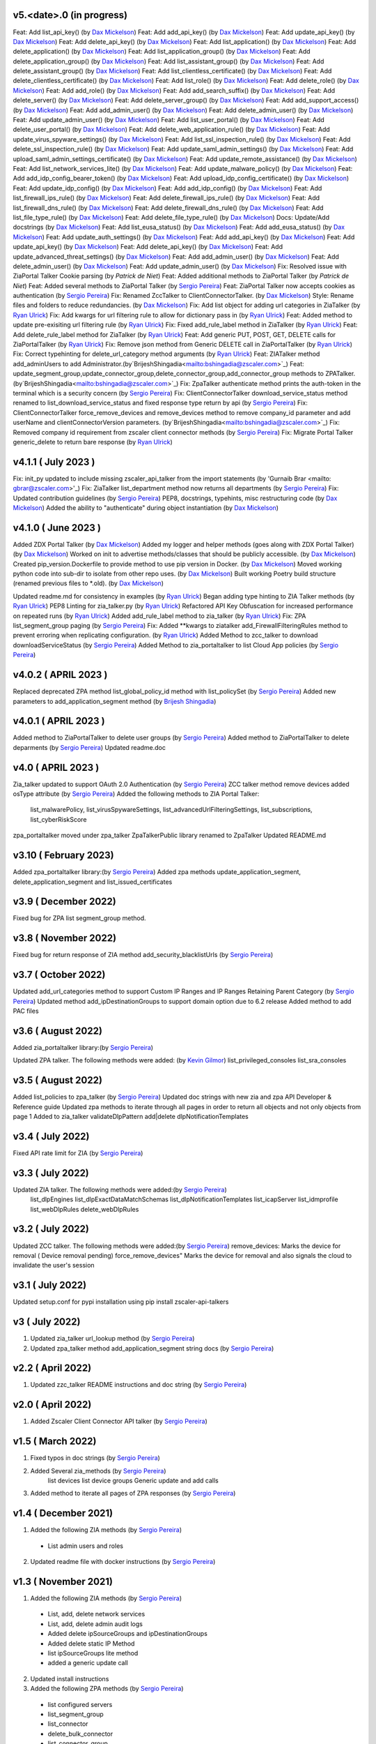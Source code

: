 v5.<date>.0 (in progress)
=========================
Feat: Add list_api_key() (by `Dax Mickelson <mailto: dmickelson@zscaler.com>`_)
Feat: Add add_api_key() (by `Dax Mickelson <mailto: dmickelson@zscaler.com>`_)
Feat: Add update_api_key() (by `Dax Mickelson <mailto: dmickelson@zscaler.com>`_)
Feat: Add delete_api_key() (by `Dax Mickelson <mailto: dmickelson@zscaler.com>`_)
Feat: Add list_application() (by `Dax Mickelson <mailto: dmickelson@zscaler.com>`_)
Feat: Add delete_application() (by `Dax Mickelson <mailto: dmickelson@zscaler.com>`_)
Feat: Add list_application_group() (by `Dax Mickelson <mailto: dmickelson@zscaler.com>`_)
Feat: Add delete_application_group() (by `Dax Mickelson <mailto: dmickelson@zscaler.com>`_)
Feat: Add list_assistant_group() (by `Dax Mickelson <mailto: dmickelson@zscaler.com>`_)
Feat: Add delete_assistant_group() (by `Dax Mickelson <mailto: dmickelson@zscaler.com>`_)
Feat: Add list_clientless_certificate() (by `Dax Mickelson <mailto: dmickelson@zscaler.com>`_)
Feat: Add delete_clientless_certificate() (by `Dax Mickelson <mailto: dmickelson@zscaler.com>`_)
Feat: Add list_role() (by `Dax Mickelson <mailto: dmickelson@zscaler.com>`_)
Feat: Add delete_role() (by `Dax Mickelson <mailto: dmickelson@zscaler.com>`_)
Feat: Add add_role() (by `Dax Mickelson <mailto: dmickelson@zscaler.com>`_)
Feat: Add add_search_suffix() (by `Dax Mickelson <mailto: dmickelson@zscaler.com>`_)
Feat: Add delete_server() (by `Dax Mickelson <mailto: dmickelson@zscaler.com>`_)
Feat: Add delete_server_group() (by `Dax Mickelson <mailto: dmickelson@zscaler.com>`_)
Feat: Add add_support_access() (by `Dax Mickelson <mailto: dmickelson@zscaler.com>`_)
Feat: Add add_admin_user() (by `Dax Mickelson <mailto: dmickelson@zscaler.com>`_)
Feat: Add delete_admin_user() (by `Dax Mickelson <mailto: dmickelson@zscaler.com>`_)
Feat: Add update_admin_user() (by `Dax Mickelson <mailto: dmickelson@zscaler.com>`_)
Feat: Add list_user_portal() (by `Dax Mickelson <mailto: dmickelson@zscaler.com>`_)
Feat: Add delete_user_portal() (by `Dax Mickelson <mailto: dmickelson@zscaler.com>`_)
Feat: Add delete_web_application_rule() (by `Dax Mickelson <mailto: dmickelson@zscaler.com>`_)
Feat: Add update_virus_spyware_settings() (by `Dax Mickelson <mailto: dmickelson@zscaler.com>`_)
Feat: Add list_ssl_inspection_rule() (by `Dax Mickelson <mailto: dmickelson@zscaler.com>`_)
Feat: Add delete_ssl_inspection_rule() (by `Dax Mickelson <mailto: dmickelson@zscaler.com>`_)
Feat: Add update_saml_admin_settings() (by `Dax Mickelson <mailto: dmickelson@zscaler.com>`_)
Feat: Add upload_saml_admin_settings_certificate() (by `Dax Mickelson <mailto: dmickelson@zscaler.com>`_)
Feat: Add update_remote_assistance() (by `Dax Mickelson <mailto: dmickelson@zscaler.com>`_)
Feat: Add list_network_services_lite() (by `Dax Mickelson <mailto: dmickelson@zscaler.com>`_)
Feat: Add update_malware_policy() (by `Dax Mickelson <mailto: dmickelson@zscaler.com>`_)
Feat: Add add_idp_config_bearer_token() (by `Dax Mickelson <mailto: dmickelson@zscaler.com>`_)
Feat: Add upload_idp_config_certificate() (by `Dax Mickelson <mailto: dmickelson@zscaler.com>`_)
Feat: Add update_idp_config() (by `Dax Mickelson <mailto: dmickelson@zscaler.com>`_)
Feat: Add add_idp_config() (by `Dax Mickelson <mailto: dmickelson@zscaler.com>`_)
Feat: Add list_firewall_ips_rule() (by `Dax Mickelson <mailto: dmickelson@zscaler.com>`_)
Feat: Add delete_firewall_ips_rule() (by `Dax Mickelson <mailto: dmickelson@zscaler.com>`_)
Feat: Add list_firewall_dns_rule() (by `Dax Mickelson <mailto: dmickelson@zscaler.com>`_)
Feat: Add delete_firewall_dns_rule() (by `Dax Mickelson <mailto: dmickelson@zscaler.com>`_)
Feat: Add list_file_type_rule() (by `Dax Mickelson <mailto: dmickelson@zscaler.com>`_)
Feat: Add delete_file_type_rule() (by `Dax Mickelson <mailto: dmickelson@zscaler.com>`_)
Docs: Update/Add docstrings (by `Dax Mickelson <mailto: dmickelson@zscaler.com>`_)
Feat: Add list_eusa_status() (by `Dax Mickelson <mailto: dmickelson@zscaler.com>`_)
Feat: Add add_eusa_status() (by `Dax Mickelson <mailto: dmickelson@zscaler.com>`_)
Feat: Add update_auth_settings() (by `Dax Mickelson <mailto: dmickelson@zscaler.com>`_)
Feat: Add add_api_key() (by `Dax Mickelson <mailto: dmickelson@zscaler.com>`_)
Feat: Add update_api_key() (by `Dax Mickelson <mailto: dmickelson@zscaler.com>`_)
Feat: Add delete_api_key() (by `Dax Mickelson <mailto: dmickelson@zscaler.com>`_)
Feat: Add update_advanced_threat_settings() (by `Dax Mickelson <mailto: dmickelson@zscaler.com>`_)
Feat: Add add_admin_user() (by `Dax Mickelson <mailto: dmickelson@zscaler.com>`_)
Feat: Add delete_admin_user() (by `Dax Mickelson <mailto: dmickelson@zscaler.com>`_)
Feat: Add update_admin_user() (by `Dax Mickelson <mailto: dmickelson@zscaler.com>`_)
Fix: Resolved issue with ZiaPortal Talker Cookie parsing (by `Patrick de Niet`)
Feat: Added additional methods to ZiaPortal Talker (by `Patrick de Niet`)
Feat: Added several methods to ZiaPortal Talker (by `Sergio Pereira <mailto:spereira@zscaler.com>`_)
Feat: ZiaPortal Talker now accepts cookies as authentication  (by `Sergio Pereira <mailto:spereira@zscaler.com>`_)
Fix: Renamed ZccTalker to ClientConnectorTalker. (by `Dax Mickelson <mailto: dmickelson@zscaler.com>`_)
Style: Rename files and folders to reduce redundancies. (by `Dax Mickelson <mailto: dmickelson@zscaler.com>`_)
Fix: Add list object for adding url categories in ZiaTalker (by `Ryan Ulrick <mailto: rulrick@zscaler.com>`_)
Fix: Add kwargs for url filtering rule to allow for dictionary pass in (by `Ryan Ulrick <mailto: rulrick@zscaler.com>`_)
Feat: Added method to update pre-exisiting url filtering rule (by `Ryan Ulrick <mailto: rulrick@zscaler.com>`_)
Fix: Fixed add_rule_label method in ZiaTalker (by `Ryan Ulrick <mailto: rulrick@zscaler.com>`_)
Feat: Add delete_rule_label method for ZiaTalker (by `Ryan Ulrick <mailto: rulrick@zscaler.com>`_)
Feat: Add generic PUT, POST, GET, DELETE calls for ZiaPortalTalker (by `Ryan Ulrick <mailto: rulrick@zscaler.com>`_)
Fix: Remove json method from Generic DELETE call in ZiaPortalTalker (by `Ryan Ulrick <mailto: rulrick@zscaler.com>`_)
Fix: Correct typehinting for delete_url_category method arguments (by `Ryan Ulrick <mailto: rulrick@zscaler.com>`_)
Feat: ZIATalker method add_adminUsers to add Administrator.(by`BrijeshShingadia<mailto:bshingadia@zscaler.com>`_)
Feat: update_segment_group,update_connector_group,delete_connector_group,add_connector_group methods to ZPATalker.(by`BrijeshShingadia<mailto:bshingadia@zscaler.com>`_)
Fix: ZpaTalker authenticate method prints the auth-token in the terminal which is a security concern (by `Sergio Pereira <mailto:spereira@zscaler.com>`_)
Fix: ClientConnectorTalker download_service_status method renamed to list_download_service_status  and fixed response type return by api (by `Sergio Pereira <mailto:spereira@zscaler.com>`_)
Fix: ClientConnectorTalker force_remove_devices and remove_devices method to remove company_id parameter and add userName and clientConnectorVersion parameters. (by`BrijeshShingadia<mailto:bshingadia@zscaler.com>`_)
Fix: Removed company id requirement from zscaler client connector methods (by `Sergio Pereira <mailto:spereira@zscaler.com>`_)
Fix: Migrate Portal Talker generic_delete to return bare response (by `Ryan Ulrick <mailto: rulrick@zscaler.com>`_)

v4.1.1 ( July 2023 )
=========================
Fix: init_py updated to include missing zscaler_api_talker from the import statements (by 'Gurnaib Brar <mailto: gbrar@zscaler.com>'_)
Fix: ZiaTalker list_department method now returns all departments  (by `Sergio Pereira <mailto:spereira@zscaler.com>`_)
Fix: Updated contribution guidelines (by `Sergio Pereira <mailto:spereira@zscaler.com>`_)
PEP8, docstrings, typehints, misc restructuring code (by `Dax Mickelson <mailto: dmickelson@zscaler.com>`_)
Added the ability to "authenticate" during object instantiation (by `Dax Mickelson <mailto: dmickelson@zscaler.com>`_)


v4.1.0 ( June 2023 )
=========================
Added ZDX Portal Talker (by `Dax Mickelson <mailto: dmickelson@zscaler.com>`_)
Added my logger and helper methods (goes along with ZDX Portal Talker) (by `Dax Mickelson <mailto: dmickelson@zscaler.com>`_)
Worked on init to advertise methods/classes that should be publicly accessible. (by `Dax Mickelson <mailto: dmickelson@zscaler.com>`_)
Created pip_version.Dockerfile to provide method to use pip version in Docker. (by `Dax Mickelson <mailto:
dmickelson@zscaler.com>`_)
Moved working python code into sub-dir to isolate from other repo uses. (by `Dax Mickelson <mailto: dmickelson@zscaler.com>`_)
Built working Poetry build structure (renamed previous files to *.old). (by `Dax Mickelson <mailto: dmickelson@zscaler.com>`_)

Updated readme.md for consistency in examples (by `Ryan Ulrick <mailto:rulrick@zscaler.com>`_)
Began adding type hinting to ZIA Talker methods (by `Ryan Ulrick <mailto:rulrick@zscaler.com>`_)
PEP8 Linting for zia_talker.py (by `Ryan Ulrick <mailto:rulrick@zscaler.com>`_)
Refactored API Key Obfuscation for increased performance on repeated runs (by `Ryan Ulrick <mailto:rulrick@zscaler.com>`_)
Added add_rule_label method to zia_talker (by `Ryan Ulrick <mailto:rulrick@zscaler.com>`_)
Fix: ZPA list_segment_group paging  (by `Sergio Pereira <mailto:spereira@zscaler.com>`_)
Fix: Added **kwargs to ziatalker add_FirewallFilteringRules method to prevent erroring when replicating configuration. (by `Ryan Ulrick <mailto:rulrick@zscaler.com>`_)
Added Method to zcc_talker to download downloadServiceStatus (by `Sergio Pereira <mailto:spereira@zscaler.com>`_)
Added Method to zia_portaltalker to list Cloud App policies (by `Sergio Pereira <mailto:spereira@zscaler.com>`_)

v4.0.2 ( APRIL 2023 )
=========================
Replaced deprecated ZPA method list_global_policy_id method with list_policySet (by `Sergio Pereira <mailto:spereira@zscaler.com>`_)
Added new parameters to add_application_segment method (by `Brijesh Shingadia <mailto:bshingadia@zscaler.com>`_)

v4.0.1 ( APRIL 2023 )
=========================
Added method to ZiaPortalTalker to delete user groups (by `Sergio Pereira <mailto:spereira@zscaler.com>`_)
Added method to ZiaPortalTalker to delete deparments (by `Sergio Pereira <mailto:spereira@zscaler.com>`_)
Updated readme.doc

v4.0 ( APRIL 2023 )
=========================
Zia_talker updated to support OAuth 2.0 Authentication (by `Sergio Pereira <mailto:spereira@zscaler.com>`_)
ZCC talker method remove devices added osType attribute (by `Sergio Pereira <mailto:spereira@zscaler.com>`_)
Added the following methods to ZIA Portal Talker:
  list_malwarePolicy, list_virusSpywareSettings, list_advancedUrlFilteringSettings, list_subscriptions, list_cyberRiskScore
zpa_portaltalker moved under zpa_talker
ZpaTalkerPublic library renamed to ZpaTalker
Updated  README.md

v3.10 ( February 2023)
=========================
Added zpa_portaltalker library:(by `Sergio Pereira <mailto:spereira@zscaler.com>`_)
Added zpa methods update_application_segment, delete_application_segment and list_issued_certificates

v3.9 ( December 2022)
=========================
Fixed bug for ZPA list segment_group method.

v3.8 ( November 2022)
=========================
Fixed bug for return response of ZIA method add_security_blacklistUrls (by `Sergio Pereira <mailto:spereira@zscaler.com>`_)

v3.7 ( October 2022)
=========================
Updated add_url_categories method to support Custom IP Ranges  and IP Ranges Retaining Parent Category (by `Sergio Pereira <mailto:spereira@zscaler.com>`_)
Updated method add_ipDestinationGroups to support domain option due to 6.2 release
Added method to add PAC files

v3.6 ( August 2022)
=========================
Added zia_portaltalker library:(by `Sergio Pereira <mailto:spereira@zscaler.com>`_)

Updated ZPA talker. The following methods were added: (by `Kevin Gilmor <mailto:kgilmor@zscaler.com>`_)
list_privileged_consoles
list_sra_consoles

v3.5 ( August 2022)
=========================
Added  list_policies to zpa_talker (by `Sergio Pereira <mailto:spereira@zscaler.com>`_)
Updated doc strings with new zia and zpa API Developer & Reference guide
Updated zpa methods to iterate through all pages in order to return all objects and not only objects from page 1
Added to zia_talker
validateDlpPattern
add|delete dlpNotificationTemplates


v3.4 ( July 2022)
=========================
Fixed API rate limit for ZIA (by `Sergio Pereira <mailto:spereira@zscaler.com>`_)

v3.3 ( July 2022)
=========================
Updated ZIA talker. The following methods were added:(by `Sergio Pereira <mailto:spereira@zscaler.com>`_)
 list_dlpEngines
 list_dlpExactDataMatchSchemas
 list_dlpNotificationTemplates
 list_icapServer
 list_idmprofile
 list_webDlpRules
 delete_webDlpRules

v3.2 ( July 2022)
=========================
Updated ZCC talker. The following methods were added:(by `Sergio Pereira <mailto:spereira@zscaler.com>`_)
remove_devices: Marks the device for removal ( Device removal pending)
force_remove_devices" Marks the device for removal  and also signals the cloud to invalidate the user's session

v3.1 ( July 2022)
=========================
Updated setup.conf for pypi installation using pip install zscaler-api-talkers

v3 ( July 2022)
=========================
1. Updated zia_talker url_lookup method (by `Sergio Pereira <mailto:spereira@zscaler.com>`_)
2. Updated zpa_talker method add_application_segment string docs (by `Sergio Pereira <mailto:spereira@zscaler.com>`_)

v2.2 ( April 2022)
=========================
1. Updated zzc_talker README instructions and doc string (by `Sergio Pereira <mailto:spereira@zscaler.com>`_)

v2.0 ( April 2022)
=========================
1. Added Zscaler Client Connector API talker (by `Sergio Pereira <mailto:spereira@zscaler.com>`_)

v1.5 ( March 2022)
=========================
1. Fixed typos in doc strings (by `Sergio Pereira <mailto:spereira@zscaler.com>`_)
2. Added Several zia_methods  (by `Sergio Pereira <mailto:spereira@zscaler.com>`_)
    list devices
    list device groups
    Generic update and add calls
3. Added method to iterate all pages of ZPA responses (by `Sergio Pereira <mailto:spereira@zscaler.com>`_)

v1.4 ( December 2021)
=========================
1. Added the following ZIA methods (by `Sergio Pereira <mailto:spereira@zscaler.com>`_)
  - List admin users and roles
2. Updated readme file with docker instructions (by `Sergio Pereira <mailto:spereira@zscaler.com>`_)

v1.3 ( November 2021)
=========================
1. Added the following ZIA methods (by `Sergio Pereira <mailto:spereira@zscaler.com>`_)
  - List, add, delete network services
  - List, add, delete admin audit logs
  - Added delete ipSourceGroups and ipDestinationGroups
  - Added delete static IP Method
  - list  ipSourceGroups lite method
  - added a generic update call
2. Updated install instructions
3. Added the following ZPA methods (by `Sergio Pereira <mailto:spereira@zscaler.com>`_)
  - list configured servers
  - list_segment_group
  - list_connector
  - delete_bulk_connector
  - list_connector_group
  - list_browser_access_cert
  - list_customer_version_profile
  - list_cloud_connector_group
4. Updated list_idP method url to v2. (by `Sergio Pereira <mailto:spereira@zscaler.com>`_)
5. Updated list_saml_attributes method url to v2 (by `Sergio Pereira <mailto:spereira@zscaler.com>`_)

v1.2 ( September 2021)
=========================
1. Added the following ZIA methods (by `Sergio Pereira <mailto:spereira@zscaler.com>`_)
  - List, add, delete Cloud Firewall Policies
2. Updated instructions of zpa usage(by `Sergio Pereira <mailto:spereira@zscaler.com>`_)
3. Added the following ZIA methods (by `Hasan Faraz <mailto:hfaraz@zscaler.com>`_)
  - DLP Dictionaries
  - List, add, delete DLP Dictionaries
4. Fixed bug for ZIA list sub locations (by `Sergio Pereira <mailto:spereira@zscaler.com>`_)

v1.1 ( July 2021)
=========================
1. Updated README file (by `Sergio Pereira <mailto:spereira@zscaler.com>`_)
   - Updated instructions of zpa usage
   - Added method to create access policy
   - Added method to obtain VPN credentials in zia_talker
   - Added method to add static IP address in zia_talker

2. Updated zpa_talker for SAML method (by `Rohit Luthra <mailto:rluthra@zscaler.com>`_)
    - Added method for SAML Attribute pull from the customer portal
    - Added method for fetching the global policy Global policy ID

v1.0 ( June 2021)
=========================
1. Released Version 1.0 (by `Sergio Pereira <mailto:spereira@zscaler.com>`_)
   - zia_talker: Class to consume ZIA public API
   - zpa_talker: Class to consume ZPA public API
   - helpers
        -http_calls: Class to perform HTTP calls
   - Docs
         -Changelog.rst: Tracks changes made
         -Contributing.rst: Contribution guidelines
   - requirements.txt: Repository packages dependency
